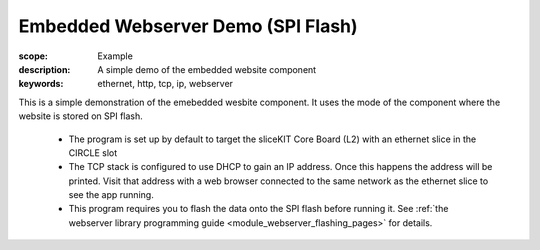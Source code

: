 Embedded Webserver Demo (SPI Flash)
======================================

:scope: Example
:description: A simple demo of the embedded website component
:keywords: ethernet, http, tcp, ip, webserver

This is a simple demonstration of the emebedded wesbite component.
It uses the mode of the component where the website is stored on SPI flash.

 * The program is set up by default to target the sliceKIT Core Board
   (L2) with an ethernet slice in the CIRCLE slot
 * The TCP stack is configured to use DHCP to gain an IP address. Once
   this happens the address will be printed. Visit that address with a
   web browser connected to the same network as the ethernet slice to
   see the app running.
 * This program requires you to flash the data onto the SPI flash
   before running it. See
   :ref:`the webserver library programming guide <module_webserver_flashing_pages>` for details.
